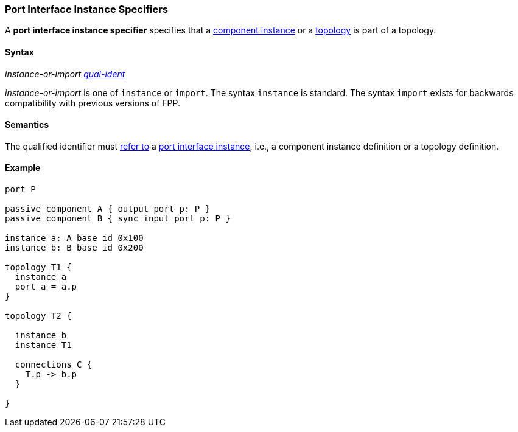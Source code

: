 === Port Interface Instance Specifiers

A *port interface instance specifier*
specifies that a
<<Definitions_Component-Instance-Definitions,component instance>>
or a
<<Definitions_Topology-Definitions,topology>>
is part of a topology.

==== Syntax

_instance-or-import_
<<Scoping-of-Names_Qualified-Identifiers,_qual-ident_>>

_instance-or-import_ is one of `instance` or `import`.
The syntax `instance` is standard.
The syntax `import` exists for backwards compatibility with previous versions
of FPP.

==== Semantics

The qualified identifier must
<<Scoping-of-Names_Resolution-of-Qualified-Identifiers,refer to>>
a
<<Ports_Port-Interface-Instances,port interface instance>>,
i.e., a component instance definition or a topology definition.

==== Example

[source,fpp]
----
port P

passive component A { output port p: P }
passive component B { sync input port p: P }

instance a: A base id 0x100
instance b: B base id 0x200

topology T1 {
  instance a
  port a = a.p
}

topology T2 {

  instance b
  instance T1

  connections C {
    T.p -> b.p
  }

}
----

